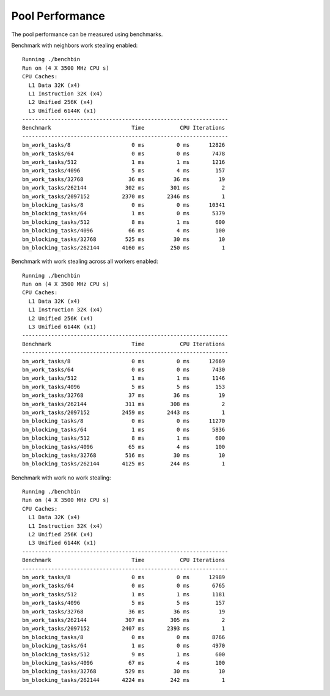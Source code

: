 Pool Performance
================

The pool performance can be measured using benchmarks.

Benchmark with neighbors work stealing enabled::

  Running ./benchbin
  Run on (4 X 3500 MHz CPU s)
  CPU Caches:
    L1 Data 32K (x4)
    L1 Instruction 32K (x4)
    L2 Unified 256K (x4)
    L3 Unified 6144K (x1)
  ----------------------------------------------------------------
  Benchmark                         Time           CPU Iterations
  ----------------------------------------------------------------
  bm_work_tasks/8                   0 ms          0 ms      12826
  bm_work_tasks/64                  0 ms          0 ms       7478
  bm_work_tasks/512                 1 ms          1 ms       1216
  bm_work_tasks/4096                5 ms          4 ms        157
  bm_work_tasks/32768              36 ms         36 ms         19
  bm_work_tasks/262144            302 ms        301 ms          2
  bm_work_tasks/2097152          2370 ms       2346 ms          1
  bm_blocking_tasks/8               0 ms          0 ms      10341
  bm_blocking_tasks/64              1 ms          0 ms       5379
  bm_blocking_tasks/512             8 ms          1 ms        600
  bm_blocking_tasks/4096           66 ms          4 ms        100
  bm_blocking_tasks/32768         525 ms         30 ms         10
  bm_blocking_tasks/262144       4160 ms        250 ms          1


Benchmark with work stealing across all workers enabled::

  Running ./benchbin
  Run on (4 X 3500 MHz CPU s)
  CPU Caches:
    L1 Data 32K (x4)
    L1 Instruction 32K (x4)
    L2 Unified 256K (x4)
    L3 Unified 6144K (x1)
  ----------------------------------------------------------------
  Benchmark                         Time           CPU Iterations
  ----------------------------------------------------------------
  bm_work_tasks/8                   0 ms          0 ms      12669
  bm_work_tasks/64                  0 ms          0 ms       7430
  bm_work_tasks/512                 1 ms          1 ms       1146
  bm_work_tasks/4096                5 ms          5 ms        153
  bm_work_tasks/32768              37 ms         36 ms         19
  bm_work_tasks/262144            311 ms        308 ms          2
  bm_work_tasks/2097152          2459 ms       2443 ms          1
  bm_blocking_tasks/8               0 ms          0 ms      11270
  bm_blocking_tasks/64              1 ms          0 ms       5836
  bm_blocking_tasks/512             8 ms          1 ms        600
  bm_blocking_tasks/4096           65 ms          4 ms        100
  bm_blocking_tasks/32768         516 ms         30 ms         10
  bm_blocking_tasks/262144       4125 ms        244 ms          1

Benchmark with work no work stealing::

  Running ./benchbin
  Run on (4 X 3500 MHz CPU s)
  CPU Caches:
    L1 Data 32K (x4)
    L1 Instruction 32K (x4)
    L2 Unified 256K (x4)
    L3 Unified 6144K (x1)
  ----------------------------------------------------------------
  Benchmark                         Time           CPU Iterations
  ----------------------------------------------------------------
  bm_work_tasks/8                   0 ms          0 ms      12989
  bm_work_tasks/64                  0 ms          0 ms       6765
  bm_work_tasks/512                 1 ms          1 ms       1181
  bm_work_tasks/4096                5 ms          5 ms        157
  bm_work_tasks/32768              36 ms         36 ms         19
  bm_work_tasks/262144            307 ms        305 ms          2
  bm_work_tasks/2097152          2407 ms       2393 ms          1
  bm_blocking_tasks/8               0 ms          0 ms       8766
  bm_blocking_tasks/64              1 ms          0 ms       4970
  bm_blocking_tasks/512             9 ms          1 ms        600
  bm_blocking_tasks/4096           67 ms          4 ms        100
  bm_blocking_tasks/32768         529 ms         30 ms         10
  bm_blocking_tasks/262144       4224 ms        242 ms          1
